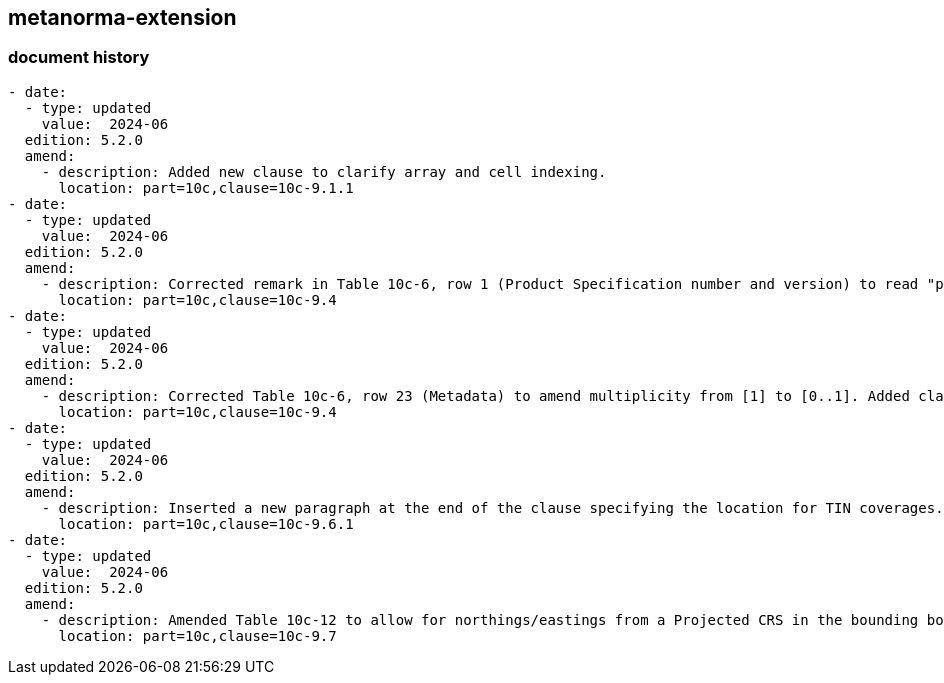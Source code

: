[.preface]
== metanorma-extension

=== document history

[source,yaml]
----
- date:
  - type: updated
    value:  2024-06
  edition: 5.2.0
  amend:
    - description: Added new clause to clarify array and cell indexing.
      location: part=10c,clause=10c-9.1.1
- date:
  - type: updated
    value:  2024-06
  edition: 5.2.0
  amend:
    - description: Corrected remark in Table 10c-6, row 1 (Product Specification number and version) to read "productIdentifier and version fields".
      location: part=10c,clause=10c-9.4
- date:
  - type: updated
    value:  2024-06
  edition: 5.2.0
  amend:
    - description: Corrected Table 10c-6, row 23 (Metadata) to amend multiplicity from [1] to [0..1]. Added clarification to Remarks.
      location: part=10c,clause=10c-9.4
- date:
  - type: updated
    value:  2024-06
  edition: 5.2.0
  amend:
    - description: Inserted a new paragraph at the end of the clause specifying the location for TIN coverages.
      location: part=10c,clause=10c-9.6.1
- date:
  - type: updated
    value:  2024-06
  edition: 5.2.0
  amend:
    - description: Amended Table 10c-12 to allow for northings/eastings from a Projected CRS in the bounding box fields in addition to currently allowed Geographic reference coordinates.
      location: part=10c,clause=10c-9.7
----
